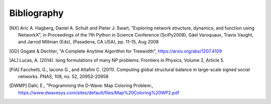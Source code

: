 Bibliography
============

.. [NX] Aric A. Hagberg, Daniel A. Schult and Pieter J. Swart, “Exploring network structure, dynamics, and function using NetworkX”, in Proceedings of the 7th Python in Science Conference (SciPy2008), Gäel Varoquaux, Travis Vaught, and Jarrod Millman (Eds), (Pasadena, CA USA), pp. 11–15, Aug 2008

.. [GD] Gogate & Dechter, "A Complete Anytime Algorithm for Treewidth", https://arxiv.org/abs/1207.4109

.. [AL] Lucas, A. (2014). Ising formulations of many NP problems. Frontiers in Physics, Volume 2, Article 5.

.. [FIA] Facchetti, G., Iacono G., and Altafini C. (2011). Computing global structural balance in large-scale signed social networks. PNAS, 108, no. 52, 20953-20958

.. [DWMP] Dahl, E., "Programming the D-Wave: Map Coloring Problem:, https://www.dwavesys.com/sites/default/files/Map%20Coloring%20WP2.pdf
